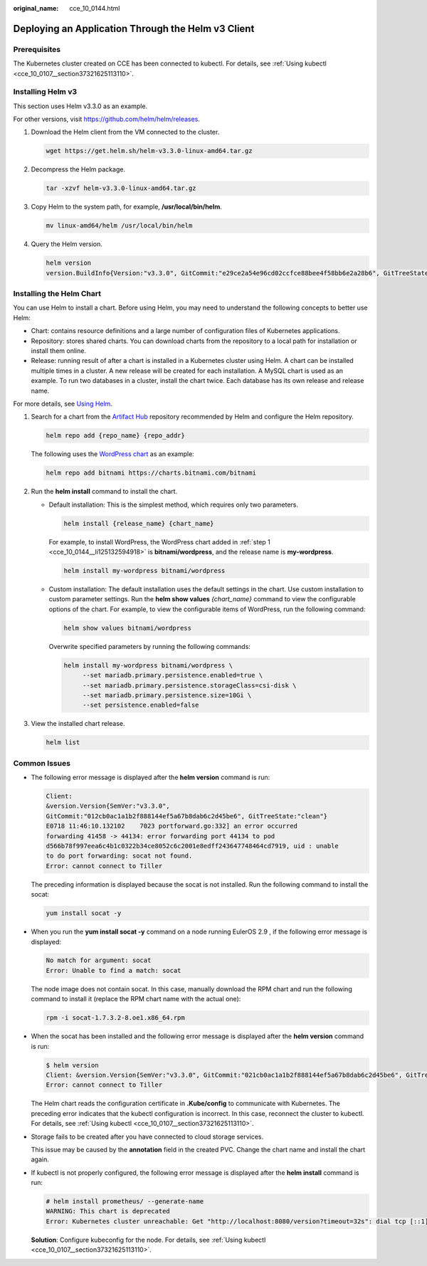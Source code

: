 :original_name: cce_10_0144.html

.. _cce_10_0144:

Deploying an Application Through the Helm v3 Client
===================================================

Prerequisites
-------------

The Kubernetes cluster created on CCE has been connected to kubectl. For details, see :ref:`Using kubectl <cce_10_0107__section37321625113110>`.

.. _cce_10_0144__en-us_topic_0226102212_en-us_topic_0179003017_section3719193213815:

Installing Helm v3
------------------

This section uses Helm v3.3.0 as an example.

For other versions, visit https://github.com/helm/helm/releases.

#. Download the Helm client from the VM connected to the cluster.

   .. code-block::

      wget https://get.helm.sh/helm-v3.3.0-linux-amd64.tar.gz

#. Decompress the Helm package.

   .. code-block::

      tar -xzvf helm-v3.3.0-linux-amd64.tar.gz

#. Copy Helm to the system path, for example, **/usr/local/bin/helm**.

   .. code-block::

      mv linux-amd64/helm /usr/local/bin/helm

#. Query the Helm version.

   .. code-block::

      helm version
      version.BuildInfo{Version:"v3.3.0", GitCommit:"e29ce2a54e96cd02ccfce88bee4f58bb6e2a28b6", GitTreeState:"clean", GoVersion:"go1.13.4"}

Installing the Helm Chart
-------------------------

You can use Helm to install a chart. Before using Helm, you may need to understand the following concepts to better use Helm:

-  Chart: contains resource definitions and a large number of configuration files of Kubernetes applications.
-  Repository: stores shared charts. You can download charts from the repository to a local path for installation or install them online.
-  Release: running result of after a chart is installed in a Kubernetes cluster using Helm. A chart can be installed multiple times in a cluster. A new release will be created for each installation. A MySQL chart is used as an example. To run two databases in a cluster, install the chart twice. Each database has its own release and release name.

For more details, see `Using Helm <https://helm.sh/docs/intro/using_helm/>`__.

#. .. _cce_10_0144__li125132594918:

   Search for a chart from the `Artifact Hub <https://artifacthub.io/packages/search?kind=0>`__ repository recommended by Helm and configure the Helm repository.

   .. code-block::

      helm repo add {repo_name} {repo_addr}

   The following uses the `WordPress chart <https://artifacthub.io/packages/helm/bitnami/wordpress>`__ as an example:

   .. code-block::

      helm repo add bitnami https://charts.bitnami.com/bitnami

#. Run the **helm install** command to install the chart.

   -  Default installation: This is the simplest method, which requires only two parameters.

      .. code-block::

         helm install {release_name} {chart_name}

      For example, to install WordPress, the WordPress chart added in :ref:`step 1 <cce_10_0144__li125132594918>` is **bitnami/wordpress**, and the release name is **my-wordpress**.

      .. code-block::

         helm install my-wordpress bitnami/wordpress

   -  Custom installation: The default installation uses the default settings in the chart. Use custom installation to custom parameter settings. Run the **helm show values** *{chart_name}* command to view the configurable options of the chart. For example, to view the configurable items of WordPress, run the following command:

      .. code-block::

         helm show values bitnami/wordpress

      Overwrite specified parameters by running the following commands:

      .. code-block::

         helm install my-wordpress bitnami/wordpress \
              --set mariadb.primary.persistence.enabled=true \
              --set mariadb.primary.persistence.storageClass=csi-disk \
              --set mariadb.primary.persistence.size=10Gi \
              --set persistence.enabled=false

#. View the installed chart release.

   .. code-block::

      helm list

Common Issues
-------------

-  The following error message is displayed after the **helm version** command is run:

   .. code-block::

      Client:
      &version.Version{SemVer:"v3.3.0",
      GitCommit:"012cb0ac1a1b2f888144ef5a67b8dab6c2d45be6", GitTreeState:"clean"}
      E0718 11:46:10.132102    7023 portforward.go:332] an error occurred
      forwarding 41458 -> 44134: error forwarding port 44134 to pod
      d566b78f997eea6c4b1c0322b34ce8052c6c2001e8edff243647748464cd7919, uid : unable
      to do port forwarding: socat not found.
      Error: cannot connect to Tiller

   The preceding information is displayed because the socat is not installed. Run the following command to install the socat:

   .. code-block::

      yum install socat -y

-  When you run the **yum install socat -y** command on a node running EulerOS 2.9 , if the following error message is displayed:

   .. code-block::

      No match for argument: socat
      Error: Unable to find a match: socat

   The node image does not contain socat. In this case, manually download the RPM chart and run the following command to install it (replace the RPM chart name with the actual one):

   .. code-block::

      rpm -i socat-1.7.3.2-8.oe1.x86_64.rpm

-  When the socat has been installed and the following error message is displayed after the **helm version** command is run:

   .. code-block::

      $ helm version
      Client: &version.Version{SemVer:"v3.3.0", GitCommit:"021cb0ac1a1b2f888144ef5a67b8dab6c2d45be6", GitTreeState:"clean"}
      Error: cannot connect to Tiller

   The Helm chart reads the configuration certificate in **.Kube/config** to communicate with Kubernetes. The preceding error indicates that the kubectl configuration is incorrect. In this case, reconnect the cluster to kubectl. For details, see :ref:`Using kubectl <cce_10_0107__section37321625113110>`.

-  Storage fails to be created after you have connected to cloud storage services.

   This issue may be caused by the **annotation** field in the created PVC. Change the chart name and install the chart again.

-  If kubectl is not properly configured, the following error message is displayed after the **helm install** command is run:

   .. code-block::

      # helm install prometheus/ --generate-name
      WARNING: This chart is deprecated
      Error: Kubernetes cluster unreachable: Get "http://localhost:8080/version?timeout=32s": dial tcp [::1]:8080: connect: connection refused

   **Solution**: Configure kubeconfig for the node. For details, see :ref:`Using kubectl <cce_10_0107__section37321625113110>`.
